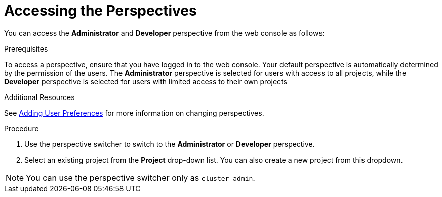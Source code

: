 // Module included in the following assemblies:
//
// web_console/web-console-overview.adoc

:_mod-docs-content-type: PROCEDURE
[id="accessing-perspectives_{context}"]
= Accessing the Perspectives


You can access the *Administrator* and *Developer* perspective from the web console as follows:

.Prerequisites
To access a perspective, ensure that you have logged in to the web console. Your default perspective is automatically determined by the permission of the users. The *Administrator* perspective is selected for users with access to all projects, while the *Developer* perspective is selected for users with limited access to their own projects

.Additional Resources
See link:https://docs.openshift.com/container-platform/4.14/web_console/adding-user-preferences.html[Adding User Preferences] for more information on changing perspectives.


.Procedure

. Use the perspective switcher to switch to the *Administrator* or *Developer* perspective.

. Select an existing project from the *Project* drop-down list. You can also create a new project from this dropdown.

[NOTE]
====
You can use the perspective switcher only as `cluster-admin`.
====
